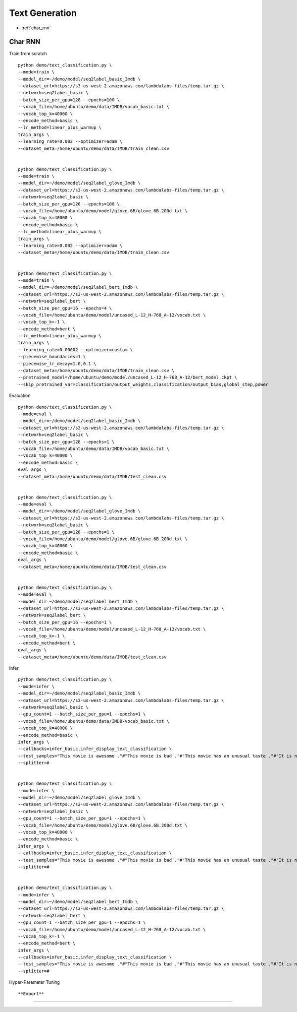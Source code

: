 Text Generation
========================================


* :ref:`char_rnn`

.. _char_rnn:


**Char RNN**
----------------------------------------------

Train from scratch

::

  python demo/text_classification.py \
  --mode=train \
  --model_dir=~/demo/model/seq2label_basic_Imdb \
  --dataset_url=https://s3-us-west-2.amazonaws.com/lambdalabs-files/temp.tar.gz \
  --network=seq2label_basic \
  --batch_size_per_gpu=128 --epochs=100 \
  --vocab_file=/home/ubuntu/demo/data/IMDB/vocab_basic.txt \
  --vocab_top_k=40000 \
  --encode_method=basic \
  --lr_method=linear_plus_warmup \
  train_args \
  --learning_rate=0.002 --optimizer=adam \
  --dataset_meta=/home/ubuntu/demo/data/IMDB/train_clean.csv


  python demo/text_classification.py \
  --mode=train \
  --model_dir=~/demo/model/seq2label_glove_Imdb \
  --dataset_url=https://s3-us-west-2.amazonaws.com/lambdalabs-files/temp.tar.gz \
  --network=seq2label_basic \
  --batch_size_per_gpu=128 --epochs=100 \
  --vocab_file=/home/ubuntu/demo/model/glove.6B/glove.6B.200d.txt \
  --vocab_top_k=40000 \
  --encode_method=basic \
  --lr_method=linear_plus_warmup \
  train_args \
  --learning_rate=0.002 --optimizer=adam \
  --dataset_meta=/home/ubuntu/demo/data/IMDB/train_clean.csv


  python demo/text_classification.py \
  --mode=train \
  --model_dir=~/demo/model/seq2label_bert_Imdb \
  --dataset_url=https://s3-us-west-2.amazonaws.com/lambdalabs-files/temp.tar.gz \
  --network=seq2label_bert \
  --batch_size_per_gpu=16 --epochs=4 \
  --vocab_file=/home/ubuntu/demo/model/uncased_L-12_H-768_A-12/vocab.txt \
  --vocab_top_k=-1 \
  --encode_method=bert \
  --lr_method=linear_plus_warmup \
  train_args \
  --learning_rate=0.00002 --optimizer=custom \
  --piecewise_boundaries=1 \
  --piecewise_lr_decay=1.0,0.1 \
  --dataset_meta=/home/ubuntu/demo/data/IMDB/train_clean.csv \
  --pretrained_model=/home/ubuntu/demo/model/uncased_L-12_H-768_A-12/bert_model.ckpt \
  --skip_pretrained_var=classification/output_weights,classification/output_bias,global_step,power

Evaluation

::

  python demo/text_classification.py \
  --mode=eval \
  --model_dir=~/demo/model/seq2label_basic_Imdb \
  --dataset_url=https://s3-us-west-2.amazonaws.com/lambdalabs-files/temp.tar.gz \
  --network=seq2label_basic \
  --batch_size_per_gpu=128 --epochs=1 \
  --vocab_file=/home/ubuntu/demo/data/IMDB/vocab_basic.txt \
  --vocab_top_k=40000 \
  --encode_method=basic \
  eval_args \
  --dataset_meta=/home/ubuntu/demo/data/IMDB/test_clean.csv


  python demo/text_classification.py \
  --mode=eval \
  --model_dir=~/demo/model/seq2label_glove_Imdb \
  --dataset_url=https://s3-us-west-2.amazonaws.com/lambdalabs-files/temp.tar.gz \
  --network=seq2label_basic \
  --batch_size_per_gpu=128 --epochs=1 \
  --vocab_file=/home/ubuntu/demo/model/glove.6B/glove.6B.200d.txt \
  --vocab_top_k=40000 \
  --encode_method=basic \
  eval_args \
  --dataset_meta=/home/ubuntu/demo/data/IMDB/test_clean.csv


  python demo/text_classification.py \
  --mode=eval \
  --model_dir=~/demo/model/seq2label_bert_Imdb \
  --dataset_url=https://s3-us-west-2.amazonaws.com/lambdalabs-files/temp.tar.gz \
  --network=seq2label_bert \
  --batch_size_per_gpu=16 --epochs=1 \
  --vocab_file=/home/ubuntu/demo/model/uncased_L-12_H-768_A-12/vocab.txt \
  --vocab_top_k=-1 \
  --encode_method=bert \
  eval_args \
  --dataset_meta=/home/ubuntu/demo/data/IMDB/test_clean.csv


Infer

::

  python demo/text_classification.py \
  --mode=infer \
  --model_dir=~/demo/model/seq2label_basic_Imdb \
  --dataset_url=https://s3-us-west-2.amazonaws.com/lambdalabs-files/temp.tar.gz \
  --network=seq2label_basic \
  --gpu_count=1 --batch_size_per_gpu=1 --epochs=1 \
  --vocab_file=/home/ubuntu/demo/data/IMDB/vocab_basic.txt \
  --vocab_top_k=40000 \
  --encode_method=basic \
  infer_args \
  --callbacks=infer_basic,infer_display_text_classification \
  --test_samples="This movie is awesome ."#"This movie is bad ."#"This movie has an unusual taste ."#"It is not clear what this movie is about ."#"This is not a very good movie ."#"I saw this at the premier at TIFF and was thrilled to learn the story is about a real friendship . This is not a typical road movie , or buddy film . Given the lead actors , I knew it would be something special , and it is . Entertaining , funny in parts , hard to accept in others - as a white american who was not around in the 1960's , the racism was mind boggling and I could not help but feel shame . Green Book has so many layers - family , culture , honesty , dignity , genius , respect , acceptance , stereotypes , racism , music , class , friendship , and fried chicken . Whatever your views , race , or age - this film is not 'preachy' , but you should appreciate an honest portrayal of a difficult time & place in history . I'll use the term an unlikely friendship , but knowing the two men were real makes it fantastic . I'm so grateful to have learned about them and their lives . I only wish there had been a Q&A afterward ." \
  --splitter=#


  python demo/text_classification.py \
  --mode=infer \
  --model_dir=~/demo/model/seq2label_glove_Imdb \
  --dataset_url=https://s3-us-west-2.amazonaws.com/lambdalabs-files/temp.tar.gz \
  --network=seq2label_basic \
  --gpu_count=1 --batch_size_per_gpu=1 --epochs=1 \
  --vocab_file=/home/ubuntu/demo/model/glove.6B/glove.6B.200d.txt \
  --vocab_top_k=40000 \
  --encode_method=basic \
  infer_args \
  --callbacks=infer_basic,infer_display_text_classification \
  --test_samples="This movie is awesome ."#"This movie is bad ."#"This movie has an unusual taste ."#"It is not clear what this movie is about ."#"This is not a very good movie ."#"I saw this at the premier at TIFF and was thrilled to learn the story is about a real friendship . This is not a typical road movie , or buddy film . Given the lead actors , I knew it would be something special , and it is . Entertaining , funny in parts , hard to accept in others - as a white american who was not around in the 1960's , the racism was mind boggling and I could not help but feel shame . Green Book has so many layers - family , culture , honesty , dignity , genius , respect , acceptance , stereotypes , racism , music , class , friendship , and fried chicken . Whatever your views , race , or age - this film is not 'preachy' , but you should appreciate an honest portrayal of a difficult time & place in history . I'll use the term an unlikely friendship , but knowing the two men were real makes it fantastic . I'm so grateful to have learned about them and their lives . I only wish there had been a Q&A afterward ." \
  --splitter=#


  python demo/text_classification.py \
  --mode=infer \
  --model_dir=~/demo/model/seq2label_bert_Imdb \
  --dataset_url=https://s3-us-west-2.amazonaws.com/lambdalabs-files/temp.tar.gz \
  --network=seq2label_bert \
  --gpu_count=1 --batch_size_per_gpu=1 --epochs=1 \
  --vocab_file=/home/ubuntu/demo/model/uncased_L-12_H-768_A-12/vocab.txt \
  --vocab_top_k=-1 \
  --encode_method=bert \
  infer_args \
  --callbacks=infer_basic,infer_display_text_classification \
  --test_samples="This movie is awesome ."#"This movie is bad ."#"This movie has an unusual taste ."#"It is not clear what this movie is about ."#"This is not a very good movie ."#"I saw this at the premier at TIFF and was thrilled to learn the story is about a real friendship . This is not a typical road movie , or buddy film . Given the lead actors , I knew it would be something special , and it is . Entertaining , funny in parts , hard to accept in others - as a white american who was not around in the 1960's , the racism was mind boggling and I could not help but feel shame . Green Book has so many layers - family , culture , honesty , dignity , genius , respect , acceptance , stereotypes , racism , music , class , friendship , and fried chicken . Whatever your views , race , or age - this film is not 'preachy' , but you should appreciate an honest portrayal of a difficult time & place in history . I'll use the term an unlikely friendship , but knowing the two men were real makes it fantastic . I'm so grateful to have learned about them and their lives . I only wish there had been a Q&A afterward ." \
  --splitter=#

Hyper-Parameter Tuning

::



**Export**
------------

::